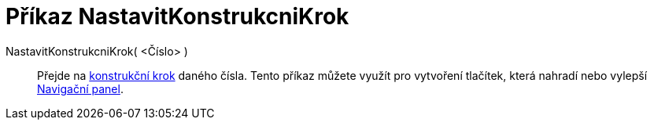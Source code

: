 = Příkaz NastavitKonstrukcniKrok
:page-en: commands/SetConstructionStep
ifdef::env-github[:imagesdir: /cs/modules/ROOT/assets/images]

NastavitKonstrukcniKrok( <Číslo> )::
  Přejde na xref:/commands/KonstrukcniKrok.adoc[konstrukční krok] daného čísla. Tento příkaz můžete využít pro vytvoření tlačítek, která nahradí nebo vylepší xref:/Navigační_panel.adoc[Navigační panel].
